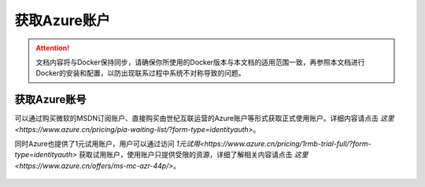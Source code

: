 获取Azure账户
----------------------------------

.. attention::
    
    文档内容将与Docker保持同步，请确保你所使用的Docker版本与本文档的适用范围一致，再参照本文档进行Docker的安装和配置，以防出现联系过程中系统不对称导致的问题。


获取Azure账号
~~~~~~~~~~~~~~~~~~~~~~~~~~~~~~~~
可以通过购买微软的MSDN订阅账户、直接购买由世纪互联运营的Azure账户等形式获取正式使用账户。详细内容请点击 `这里<https://www.azure.cn/pricing/pia-waiting-list/?form-type=identityauth>`。

同时Azure也提供了1元试用账户，用户可以通过访问 `1元试用<https://www.azure.cn/pricing/1rmb-trial-full/?form-type=identityauth>` 获取试用账户，使用账户只提供受限的资源，详细了解相关内容请点击 `这里<https://www.azure.cn/offers/ms-mc-azr-44p/>`。

.. figure:: images/local-azure-info.png

